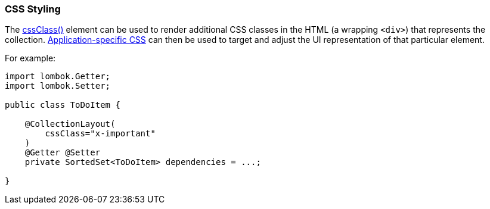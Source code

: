 === CSS Styling

:Notice: Licensed to the Apache Software Foundation (ASF) under one or more contributor license agreements. See the NOTICE file distributed with this work for additional information regarding copyright ownership. The ASF licenses this file to you under the Apache License, Version 2.0 (the "License"); you may not use this file except in compliance with the License. You may obtain a copy of the License at. http://www.apache.org/licenses/LICENSE-2.0 . Unless required by applicable law or agreed to in writing, software distributed under the License is distributed on an "AS IS" BASIS, WITHOUT WARRANTIES OR  CONDITIONS OF ANY KIND, either express or implied. See the License for the specific language governing permissions and limitations under the License.
:page-partial:

The xref:refguide:applib:index/annotation/CollectionLayout.adoc#cssClass[cssClass()] element can be used to render additional CSS classes in the HTML (a wrapping `<div>`) that represents the collection.
xref:refguide:config:application-specific/application-css.adoc[Application-specific CSS] can then be used to target and adjust the UI representation of that particular element.

For example:

[source,java]
----
import lombok.Getter;
import lombok.Setter;

public class ToDoItem {

    @CollectionLayout(
        cssClass="x-important"
    )
    @Getter @Setter
    private SortedSet<ToDoItem> dependencies = ...;

}
----

